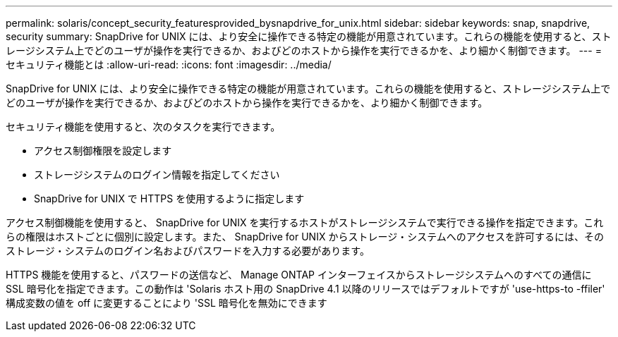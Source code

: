 ---
permalink: solaris/concept_security_featuresprovided_bysnapdrive_for_unix.html 
sidebar: sidebar 
keywords: snap, snapdrive, security 
summary: SnapDrive for UNIX には、より安全に操作できる特定の機能が用意されています。これらの機能を使用すると、ストレージシステム上でどのユーザが操作を実行できるか、およびどのホストから操作を実行できるかを、より細かく制御できます。 
---
= セキュリティ機能とは
:allow-uri-read: 
:icons: font
:imagesdir: ../media/


[role="lead"]
SnapDrive for UNIX には、より安全に操作できる特定の機能が用意されています。これらの機能を使用すると、ストレージシステム上でどのユーザが操作を実行できるか、およびどのホストから操作を実行できるかを、より細かく制御できます。

セキュリティ機能を使用すると、次のタスクを実行できます。

* アクセス制御権限を設定します
* ストレージシステムのログイン情報を指定してください
* SnapDrive for UNIX で HTTPS を使用するように指定します


アクセス制御機能を使用すると、 SnapDrive for UNIX を実行するホストがストレージシステムで実行できる操作を指定できます。これらの権限はホストごとに個別に設定します。また、 SnapDrive for UNIX からストレージ・システムへのアクセスを許可するには、そのストレージ・システムのログイン名およびパスワードを入力する必要があります。

HTTPS 機能を使用すると、パスワードの送信など、 Manage ONTAP インターフェイスからストレージシステムへのすべての通信に SSL 暗号化を指定できます。この動作は 'Solaris ホスト用の SnapDrive 4.1 以降のリリースではデフォルトですが 'use-https-to -ffiler' 構成変数の値を off に変更することにより 'SSL 暗号化を無効にできます
